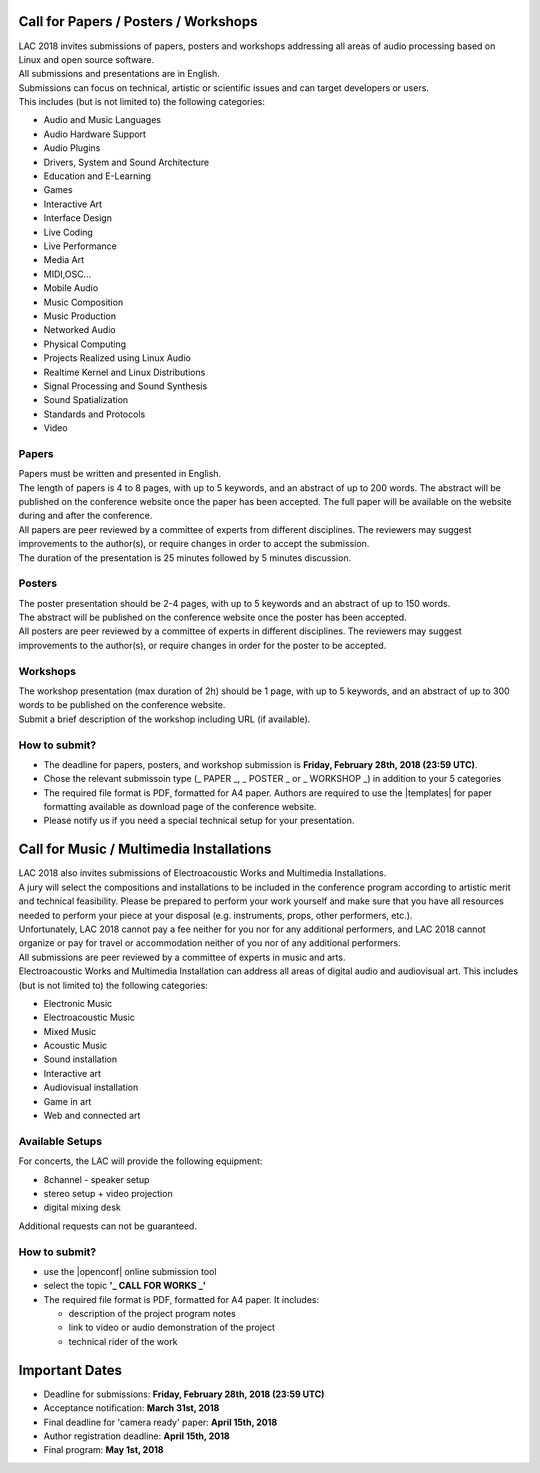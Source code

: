 .. title: Call for Papers / Posters / Workshops/ Music / Multimedia Installations
.. slug: cfp
.. date: 2018-01-07 17:47:02 UTC+01:00
.. tags: call for papers, call for works, submission
.. category: cfp
.. link: 
.. description: 
.. type: text

  .. note::

    | Deadline for all submissions: **Friday, February 28th, 2018 (23:59 UTC)**.
    | Online (only) submission through |openconf|.

Call for Papers / Posters / Workshops
_____________________________________

| LAC 2018 invites submissions of papers, posters and workshops addressing all
  areas of audio processing based on Linux and open source software.
| All submissions and presentations are in English.
| Submissions can focus on technical, artistic or scientific issues and can
  target developers or users.
| This includes (but is not limited to) the following categories:

* Audio and Music Languages
* Audio Hardware Support
* Audio Plugins
* Drivers, System and Sound Architecture
* Education and E-Learning
* Games
* Interactive Art
* Interface Design
* Live Coding
* Live Performance
* Media Art
* MIDI,OSC...
* Mobile Audio
* Music Composition
* Music Production
* Networked Audio
* Physical Computing
* Projects Realized using Linux Audio
* Realtime Kernel and Linux Distributions
* Signal Processing and Sound Synthesis
* Sound Spatialization
* Standards and Protocols
* Video

Papers
------

| Papers must be written and presented in English.
| The length of papers is 4 to 8 pages, with up to 5 keywords, and an abstract
  of up to 200 words. The abstract will be published on the conference website
  once the paper has been accepted. The full paper will be available on the
  website during and after the conference.
| All papers are peer reviewed by a committee of experts from different
 disciplines. The reviewers may suggest improvements to the author(s), or
 require changes in order to accept the submission.
| The duration of the presentation is 25 minutes followed by 5 minutes discussion.

Posters
-------

| The poster presentation should be 2-4 pages, with up to 5 keywords and an
  abstract of up to 150 words.
| The abstract will be published on the conference
  website once the poster has been accepted.
| All posters are peer reviewed by a committee of experts in different
  disciplines. The reviewers may suggest improvements to the author(s), or
  require changes in order for the poster to be accepted.

Workshops
---------

| The workshop presentation (max duration of 2h) should be 1 page, with up to 5
  keywords, and an abstract of up to 300 words to be published on the conference
  website.
| Submit a brief description of the workshop including URL (if
  available).

How to submit?
--------------

* The deadline for papers, posters, and workshop submission is **Friday,
  February 28th, 2018 (23:59 UTC)**.
* Chose the relevant submissoin type (_ PAPER _, _ POSTER _ or  _ WORKSHOP _)
  in addition to your 5 categories
* The required file format is PDF, formatted for A4 paper.
  Authors are required to use the |templates| for paper formatting available as
  download page of the conference website.
* Please notify us if you need a special technical setup for your presentation.

Call for Music / Multimedia Installations
_________________________________________

| LAC 2018 also invites submissions of Electroacoustic Works and Multimedia
  Installations.

| A jury will select the compositions and installations to be included in the
 conference program according to artistic merit and technical feasibility.
 Please be prepared to perform your work yourself and make sure that you have
 all resources needed to perform your piece at your disposal (e.g. instruments,
 props, other performers, etc.).

| Unfortunately, LAC 2018 cannot pay a fee neither for you nor for any
  additional performers, and LAC 2018 cannot organize or pay for travel or
  accommodation neither of you nor of any additional performers.
| All submissions are peer reviewed by a committee of experts in music and
  arts.
| Electroacoustic Works and Multimedia Installation can address all areas of
  digital audio and audiovisual art. This includes (but is not limited to) the
  following categories:

* Electronic Music
* Electroacoustic Music
* Mixed Music
* Acoustic Music
* Sound installation
* Interactive art
* Audiovisual installation
* Game in art
* Web and connected art

Available Setups
----------------

For concerts, the LAC will provide
the following equipment:

* 8channel - speaker setup
* stereo setup + video projection
* digital mixing desk

Additional requests can not be guaranteed.

  
How to submit?
--------------

* use the |openconf| online submission tool
* select the topic **'_ CALL FOR WORKS  _'**
* The required file format is PDF, formatted for A4 paper. It includes:

  * description of the project program notes
  * link to video or audio demonstration of the project
  * technical rider of the work

Important Dates
_______________

* Deadline for submissions: **Friday, February 28th, 2018 (23:59 UTC)**
* Acceptance notification: **March 31st, 2018**
* Final deadline for 'camera ready' paper: **April 15th, 2018**
* Author registration deadline: **April 15th, 2018**
* Final program: **May 1st, 2018**

.. |openconf| raw:: html

  <a href="/openconf" target="_blank">OpenConf</a>

.. |templates| raw:: html

  <a href="/pages/templates" target="_blank">templates</a>

